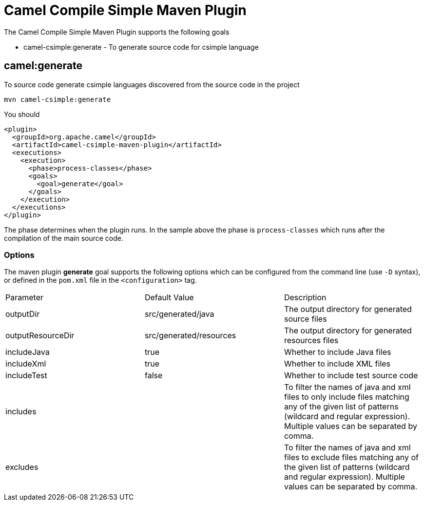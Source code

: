 = Camel Compile Simple Maven Plugin

The Camel Compile Simple Maven Plugin supports the following goals

 - camel-csimple:generate - To generate source code for csimple language

== camel:generate

To source code generate csimple languages discovered from the source code in the project

----
mvn camel-csimple:generate
----

You should

[source,xml]
----
<plugin>
  <groupId>org.apache.camel</groupId>
  <artifactId>camel-csimple-maven-plugin</artifactId>
  <executions>
    <execution>
      <phase>process-classes</phase>
      <goals>
        <goal>generate</goal>
      </goals>
    </execution>
  </executions>
</plugin>
----

The phase determines when the plugin runs. In the sample above the phase is `process-classes` which runs after
the compilation of the main source code.

=== Options

The maven plugin *generate* goal supports the following options which can be configured from the command line (use `-D` syntax), or defined in the `pom.xml` file in the `<configuration>` tag.

|===
| Parameter | Default Value | Description
| outputDir | src/generated/java | The output directory for generated source files
| outputResourceDir | src/generated/resources | The output directory for generated resources files
| includeJava | true | Whether to include Java files
| includeXml | true | Whether to include XML files
| includeTest | false | Whether to include test source code
| includes | | To filter the names of java and xml files to only include files matching any of the given list of patterns (wildcard and regular expression). Multiple values can be separated by comma.
| excludes | | To filter the names of java and xml files to exclude files matching any of the given list of patterns (wildcard and regular expression). Multiple values can be separated by comma.
|===


